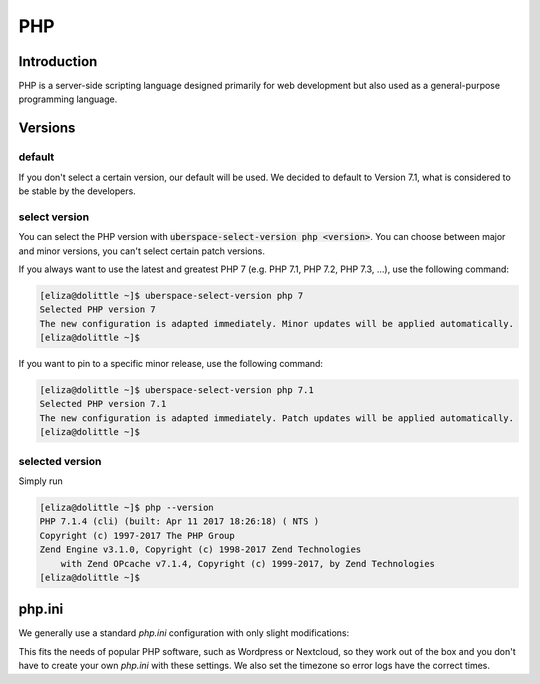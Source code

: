 .. _php:

###
PHP
###

Introduction
============

PHP is a server-side scripting language designed primarily for web development but also used as a general-purpose programming language. 

Versions
========

default
-------
If you don't select a certain version, our default will be used. We decided to default to Version 7.1, what is considered to be stable by the developers.

select version
--------------
You can select the PHP version with :code:`uberspace-select-version php <version>`. You can choose between major and minor versions, you can't select certain patch versions.

If you always want to use the latest and greatest PHP 7 (e.g. PHP 7.1, PHP 7.2, PHP 7.3, ...), use the following command:

.. code-block:: console

  [eliza@dolittle ~]$ uberspace-select-version php 7
  Selected PHP version 7
  The new configuration is adapted immediately. Minor updates will be applied automatically.
  [eliza@dolittle ~]$ 

If you want to pin to a specific minor release, use the following command: 

.. code-block:: console

  [eliza@dolittle ~]$ uberspace-select-version php 7.1
  Selected PHP version 7.1
  The new configuration is adapted immediately. Patch updates will be applied automatically.
  [eliza@dolittle ~]$ 

.. 
  Available versions
  ------------------
  not implemented at the moment.

selected version
----------------

Simply run

.. code-block:: console

  [eliza@dolittle ~]$ php --version
  PHP 7.1.4 (cli) (built: Apr 11 2017 18:26:18) ( NTS )
  Copyright (c) 1997-2017 The PHP Group
  Zend Engine v3.1.0, Copyright (c) 1998-2017 Zend Technologies
      with Zend OPcache v7.1.4, Copyright (c) 1999-2017, by Zend Technologies
  [eliza@dolittle ~]$ 

php.ini
=======

We generally use a standard `php.ini` configuration with only slight modifications:

.. code-block:: none
 realpath_cache_ttl = 300
 max_execution_time = 600
 max_input_time = 600
 max_input_vars = 1500
 memory_limit = 256M
 date.timezone = Europe/Berlin

This fits the needs of popular PHP software, such as Wordpress or Nextcloud, so they work out of the box and you don't have to create your own `php.ini` with these settings. We also set the timezone so error logs have the correct times.

.. 
  Connection to webserver
  =======================
  How to publish
  --------------

  Configuration
  =============
  provided configuration
  ----------------------
  additional / own configuration
  ------------------------------
  provided extensions / modules
  -----------------------------
  additional extensions / modules
  -------------------------------

  Best practices
  ==============
  security
  --------

  Known problems and caveats
  ==========================

  Popular software
  ================
